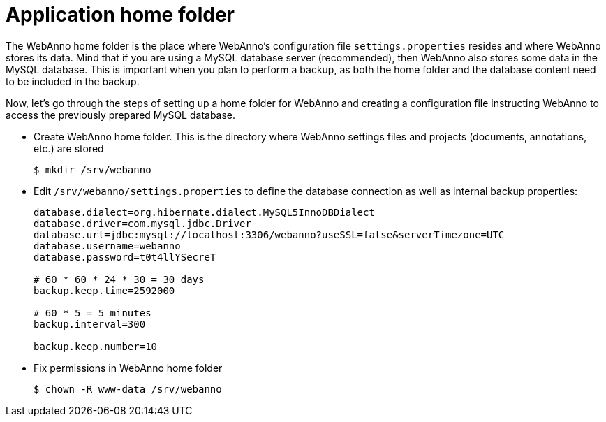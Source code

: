 // Copyright 2015
// Ubiquitous Knowledge Processing (UKP) Lab and FG Language Technology
// Technische Universität Darmstadt
// 
// Licensed under the Apache License, Version 2.0 (the "License");
// you may not use this file except in compliance with the License.
// You may obtain a copy of the License at
// 
// http://www.apache.org/licenses/LICENSE-2.0
// 
// Unless required by applicable law or agreed to in writing, software
// distributed under the License is distributed on an "AS IS" BASIS,
// WITHOUT WARRANTIES OR CONDITIONS OF ANY KIND, either express or implied.
// See the License for the specific language governing permissions and
// limitations under the License.

= Application home folder

The WebAnno home folder is the place where WebAnno's configuration file `settings.properties`
resides and where WebAnno stores its data. Mind that if you are using a MySQL database server
(recommended), then WebAnno also stores some data in the MySQL database. This is important when
you plan to perform a backup, as both the home folder and the database content need to be
included in the backup.

Now, let's go through the steps of setting up a home folder for WebAnno and creating a
configuration file instructing WebAnno to access the previously prepared MySQL database.

* Create WebAnno home folder. This is the directory where WebAnno settings files and projects (documents, annotations, etc.) are stored
+
[source,bash]
----
$ mkdir /srv/webanno
----
////
// FIXME How to reference to sample data?
* *Optional* If you want to test WebAnno with some sample data, skip the _Users and permissions_ section and follow the instruction at [Sampledata], then come back here.
////
* Edit `/srv/webanno/settings.properties` to define the database connection as well as internal backup properties:
+
[source,text]
----
database.dialect=org.hibernate.dialect.MySQL5InnoDBDialect
database.driver=com.mysql.jdbc.Driver
database.url=jdbc:mysql://localhost:3306/webanno?useSSL=false&serverTimezone=UTC
database.username=webanno
database.password=t0t4llYSecreT

# 60 * 60 * 24 * 30 = 30 days
backup.keep.time=2592000

# 60 * 5 = 5 minutes
backup.interval=300

backup.keep.number=10
----
+
* Fix permissions in WebAnno home folder
+
[source,bash]
----
$ chown -R www-data /srv/webanno
----


